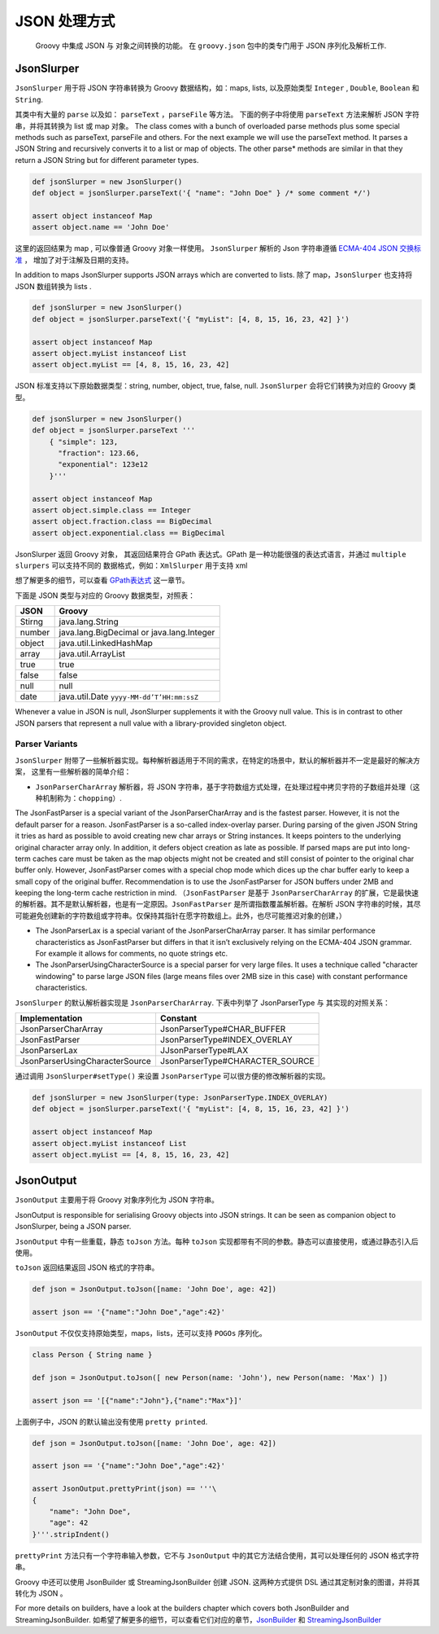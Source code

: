 JSON 处理方式
================

	Groovy 中集成 JSON 与 对象之间转换的功能。
	在 ``groovy.json`` 包中的类专门用于 JSON 序列化及解析工作.

JsonSlurper
-----------

``JsonSlurper`` 用于将 JSON 字符串转换为 Groovy 数据结构，如：maps, lists, 以及原始类型 ``Integer`` , ``Double``, ``Boolean`` 和
``String``.

其类中有大量的 ``parse`` 以及如： ``parseText`` ，``parseFile`` 等方法。
下面的例子中将使用 ``parseText`` 方法来解析 JSON 字符串，并将其转换为 list 或 map 对象。
The class comes with a bunch of overloaded parse methods plus some special methods such as parseText, parseFile and others. For the next example we will use the parseText method. It parses a JSON String and recursively converts it to a list or map of objects. The other parse* methods are similar in that they return a JSON String but for different parameter types.

.. code-block:: groovy

	def jsonSlurper = new JsonSlurper()
	def object = jsonSlurper.parseText('{ "name": "John Doe" } /* some comment */')

	assert object instanceof Map
	assert object.name == 'John Doe'

这里的返回结果为 map , 可以像普通 Groovy 对象一样使用。 ``JsonSlurper`` 解析的 Json 字符串遵循 `ECMA-404 JSON 交换标准 <http://www.ecma-international.org/publications/files/ECMA-ST/ECMA-404.pdf>`_ ， 增加了对于注解及日期的支持。	

In addition to maps JsonSlurper supports JSON arrays which are converted to lists.
除了 map，``JsonSlurper`` 也支持将 JSON 数组转换为 lists .

.. code-block:: groovy

	def jsonSlurper = new JsonSlurper()
	def object = jsonSlurper.parseText('{ "myList": [4, 8, 15, 16, 23, 42] }')

	assert object instanceof Map
	assert object.myList instanceof List
	assert object.myList == [4, 8, 15, 16, 23, 42]

JSON 标准支持以下原始数据类型：string, number, object, true, false, null.
``JsonSlurper`` 会将它们转换为对应的 Groovy 类型。	

.. code-block:: groovy

	def jsonSlurper = new JsonSlurper()
	def object = jsonSlurper.parseText '''
	    { "simple": 123,
	      "fraction": 123.66,
	      "exponential": 123e12
	    }'''

	assert object instanceof Map
	assert object.simple.class == Integer
	assert object.fraction.class == BigDecimal
	assert object.exponential.class == BigDecimal

JsonSlurper 返回 Groovy 对象， 其返回结果符合 GPath 表达式。GPath 是一种功能很强的表达式语言，并通过 ``multiple slurpers`` 可以支持不同的
数据格式，例如：``XmlSlurper`` 用于支持 xml

想了解更多的细节，可以查看 `GPath表达式 <http://docs.groovy-lang.org/latest/html/documentation/core-semantics.html#gpath_expressions>`_ 这一章节。

下面是 JSON 类型与对应的 Groovy 数据类型，对照表：

+-------------------+-------------------------------------------------------------+
| JSON              | Groovy                                                      |
+===================+=============================================================+
| Stirng            | java.lang.String                                            |
+-------------------+-------------------------------------------------------------+
| number            | java.lang.BigDecimal or java.lang.Integer                   |
+-------------------+-------------------------------------------------------------+
| object            | java.util.LinkedHashMap                                     |
+-------------------+-------------------------------------------------------------+
| array             | java.util.ArrayList                                         |
+-------------------+-------------------------------------------------------------+
| true              | true                                                        |
+-------------------+-------------------------------------------------------------+
| false             | false                                                       |
+-------------------+-------------------------------------------------------------+
| null              | null                                                        |
+-------------------+-------------------------------------------------------------+
| date              | java.util.Date ``yyyy-MM-dd’T’HH:mm:ssZ``                   |
+-------------------+-------------------------------------------------------------+


Whenever a value in JSON is null, JsonSlurper supplements it with the Groovy null value. This is in contrast to other JSON parsers that represent a null value with a library-provided singleton object.

Parser Variants
^^^^^^^^^^^^^^^

``JsonSlurper`` 附带了一些解析器实现。每种解析器适用于不同的需求，在特定的场景中，默认的解析器并不一定是最好的解决方案，
这里有一些解析器的简单介绍：

- ``JsonParserCharArray`` 解析器，将 JSON 字符串，基于字符数组方式处理，在处理过程中拷贝字符的子数组并处理（这种机制称为：``chopping``）.

The JsonFastParser is a special variant of the JsonParserCharArray and is the fastest parser. However, it is not the default parser for a reason. JsonFastParser is a so-called index-overlay parser. During parsing of the given JSON String it tries as hard as possible to avoid creating new char arrays or String instances. It keeps pointers to the underlying original character array only. In addition, it defers object creation as late as possible. If parsed maps are put into long-term caches care must be taken as the map objects might not be created and still consist of pointer to the original char buffer only. However, JsonFastParser comes with a special chop mode which dices up the char buffer early to keep a small copy of the original buffer. Recommendation is to use the JsonFastParser for JSON buffers under 2MB and keeping the long-term cache restriction in mind.
（``JsonFastParser`` 是基于 ``JsonParserCharArray`` 的扩展，它是最快速的解析器。其不是默认解析器，也是有一定原因。``JsonFastParser`` 是所谓指数覆盖解析器。在解析 JSON 字符串的时候，其尽可能避免创建新的字符数组或字符串。仅保持其指针在愿字符数组上。此外，也尽可能推迟对象的创建，）

- The JsonParserLax is a special variant of the JsonParserCharArray parser. It has similar performance characteristics as JsonFastParser but differs in that it isn’t exclusively relying on the ECMA-404 JSON grammar. For example it allows for comments, no quote strings etc.

- The JsonParserUsingCharacterSource is a special parser for very large files. It uses a technique called "character windowing" to parse large JSON files (large means files over 2MB size in this case) with constant performance characteristics.

``JsonSlurper`` 的默认解析器实现是 ``JsonParserCharArray``.
下表中列举了 JsonParserType 与 其实现的对照关系：

+-------------------------------------+------------------------------------------+
| Implementation                      | Constant                                 |
+=====================================+==========================================+
| JsonParserCharArray                 | JsonParserType#CHAR_BUFFER               |
+-------------------------------------+------------------------------------------+
| JsonFastParser                      | JsonParserType#INDEX_OVERLAY             |
+-------------------------------------+------------------------------------------+
| JsonParserLax                       | JJsonParserType#LAX                      |
+-------------------------------------+------------------------------------------+
| JsonParserUsingCharacterSource      | JsonParserType#CHARACTER_SOURCE          |
+-------------------------------------+------------------------------------------+


通过调用 ``JsonSlurper#setType()`` 来设置 ``JsonParserType`` 可以很方便的修改解析器的实现。

.. code-block:: groovy

	def jsonSlurper = new JsonSlurper(type: JsonParserType.INDEX_OVERLAY)
	def object = jsonSlurper.parseText('{ "myList": [4, 8, 15, 16, 23, 42] }')

	assert object instanceof Map
	assert object.myList instanceof List
	assert object.myList == [4, 8, 15, 16, 23, 42]

JsonOutput
----------

``JsonOutput`` 主要用于将  Groovy 对象序列化为 JSON 字符串。

JsonOutput is responsible for serialising Groovy objects into JSON strings. It can be seen as companion object to JsonSlurper, being a JSON parser.

``JsonOutput`` 中有一些重载，静态 ``toJson`` 方法。每种 ``toJson`` 实现都带有不同的参数。静态可以直接使用，或通过静态引入后使用。

``toJson`` 返回结果返回 JSON 格式的字符串。

.. code-block:: groovy

	def json = JsonOutput.toJson([name: 'John Doe', age: 42])

	assert json == '{"name":"John Doe","age":42}'

``JsonOutput`` 不仅仅支持原始类型，maps，lists，还可以支持 ``POGOs`` 序列化。

.. code-block:: groovy

	class Person { String name }

	def json = JsonOutput.toJson([ new Person(name: 'John'), new Person(name: 'Max') ])

	assert json == '[{"name":"John"},{"name":"Max"}]'

上面例子中，JSON 的默认输出没有使用 ``pretty printed``.

.. code-block:: groovy

	def json = JsonOutput.toJson([name: 'John Doe', age: 42])

	assert json == '{"name":"John Doe","age":42}'

	assert JsonOutput.prettyPrint(json) == '''\
	{
	    "name": "John Doe",
	    "age": 42
	}'''.stripIndent()

	
``prettyPrint`` 方法只有一个字符串输入参数，它不与 ``JsonOutput`` 中的其它方法结合使用，其可以处理任何的 JSON 格式字符串。

Groovy 中还可以使用 JsonBuilder 或 StreamingJsonBuilder 创建 JSON.
这两种方式提供 DSL 通过其定制对象的图谱，并将其转化为 JSON 。

For more details on builders, have a look at the builders chapter which covers both JsonBuilder and StreamingJsonBuilder.
如希望了解更多的细节，可以查看它们对应的章节，`JsonBuilder <http://docs.groovy-lang.org/latest/html/documentation/core-domain-specific-languages.html#_jsonbuilder>`_ 和 `StreamingJsonBuilder <http://docs.groovy-lang.org/latest/html/documentation/core-domain-specific-languages.html#_streamingjsonbuilder>`_